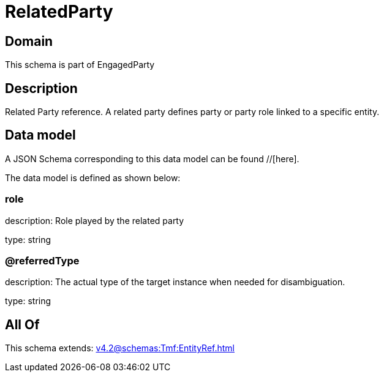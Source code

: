 = RelatedParty

[#domain]
== Domain

This schema is part of EngagedParty

[#description]
== Description
Related Party reference. A related party defines party or party role linked to a specific entity.


[#data_model]
== Data model

A JSON Schema corresponding to this data model can be found //[here].



The data model is defined as shown below:


=== role
description: Role played by the related party

type: string


=== @referredType
description: The actual type of the target instance when needed for disambiguation.

type: string


[#all_of]
== All Of

This schema extends: xref:v4.2@schemas:Tmf:EntityRef.adoc[]
